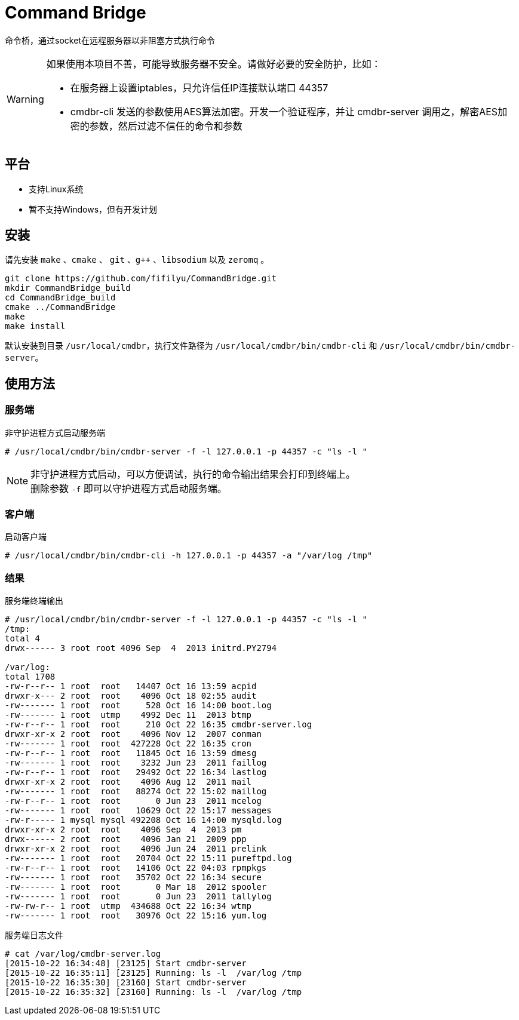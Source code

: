 = Command Bridge

命令桥，通过socket在远程服务器以非阻塞方式执行命令

[WARNING]
====
如果使用本项目不善，可能导致服务器不安全。请做好必要的安全防护，比如：

* 在服务器上设置iptables，只允许信任IP连接默认端口 44357
* cmdbr-cli 发送的参数使用AES算法加密。开发一个验证程序，并让 cmdbr-server 调用之，解密AES加密的参数，然后过滤不信任的命令和参数
====

== 平台
* 支持Linux系统
* 暂不支持Windows，但有开发计划

== 安装
请先安装 `make` 、`cmake` 、 `git` 、`g++` 、`libsodium` 以及 `zeromq` 。

[source,bash]
----
git clone https://github.com/fifilyu/CommandBridge.git
mkdir CommandBridge_build
cd CommandBridge_build
cmake ../CommandBridge
make
make install
----

默认安装到目录 `/usr/local/cmdbr`，执行文件路径为 `/usr/local/cmdbr/bin/cmdbr-cli` 和 `/usr/local/cmdbr/bin/cmdbr-server`。

== 使用方法

=== 服务端

[source,console]
.非守护进程方式启动服务端
----
# /usr/local/cmdbr/bin/cmdbr-server -f -l 127.0.0.1 -p 44357 -c "ls -l "
----

[NOTE]
非守护进程方式启动，可以方便调试，执行的命令输出结果会打印到终端上。 +
删除参数 `-f` 即可以守护进程方式启动服务端。

=== 客户端

[source,console]
.启动客户端
----
# /usr/local/cmdbr/bin/cmdbr-cli -h 127.0.0.1 -p 44357 -a "/var/log /tmp"
----


=== 结果

[source,console]
.服务端终端输出
----
# /usr/local/cmdbr/bin/cmdbr-server -f -l 127.0.0.1 -p 44357 -c "ls -l "
/tmp:
total 4
drwx------ 3 root root 4096 Sep  4  2013 initrd.PY2794

/var/log:
total 1708
-rw-r--r-- 1 root  root   14407 Oct 16 13:59 acpid
drwxr-x--- 2 root  root    4096 Oct 18 02:55 audit
-rw------- 1 root  root     528 Oct 16 14:00 boot.log
-rw------- 1 root  utmp    4992 Dec 11  2013 btmp
-rw-r--r-- 1 root  root     210 Oct 22 16:35 cmdbr-server.log
drwxr-xr-x 2 root  root    4096 Nov 12  2007 conman
-rw------- 1 root  root  427228 Oct 22 16:35 cron
-rw-r--r-- 1 root  root   11845 Oct 16 13:59 dmesg
-rw------- 1 root  root    3232 Jun 23  2011 faillog
-rw-r--r-- 1 root  root   29492 Oct 22 16:34 lastlog
drwxr-xr-x 2 root  root    4096 Aug 12  2011 mail
-rw------- 1 root  root   88274 Oct 22 15:02 maillog
-rw-r--r-- 1 root  root       0 Jun 23  2011 mcelog
-rw------- 1 root  root   10629 Oct 22 15:17 messages
-rw-r----- 1 mysql mysql 492208 Oct 16 14:00 mysqld.log
drwxr-xr-x 2 root  root    4096 Sep  4  2013 pm
drwx------ 2 root  root    4096 Jan 21  2009 ppp
drwxr-xr-x 2 root  root    4096 Jun 24  2011 prelink
-rw------- 1 root  root   20704 Oct 22 15:11 pureftpd.log
-rw-r--r-- 1 root  root   14106 Oct 22 04:03 rpmpkgs
-rw------- 1 root  root   35702 Oct 22 16:34 secure
-rw------- 1 root  root       0 Mar 18  2012 spooler
-rw------- 1 root  root       0 Jun 23  2011 tallylog
-rw-rw-r-- 1 root  utmp  434688 Oct 22 16:34 wtmp
-rw------- 1 root  root   30976 Oct 22 15:16 yum.log
----

[source,console]
.服务端日志文件
----
# cat /var/log/cmdbr-server.log
[2015-10-22 16:34:48] [23125] Start cmdbr-server
[2015-10-22 16:35:11] [23125] Running: ls -l  /var/log /tmp
[2015-10-22 16:35:30] [23160] Start cmdbr-server
[2015-10-22 16:35:32] [23160] Running: ls -l  /var/log /tmp
----

